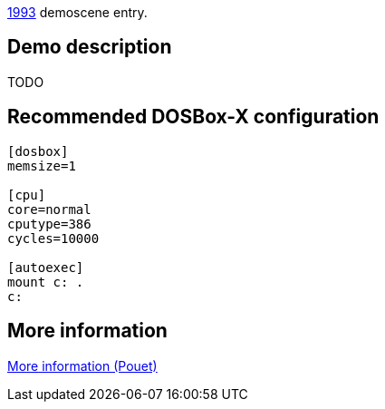 ifdef::env-github[:suffixappend:]
ifndef::env-github[:suffixappend: .html]

link:Guide%3AMS‐DOS%3Ademoscene%3A1993{suffixappend}[1993] demoscene entry.

== Demo description

TODO

== Recommended DOSBox-X configuration

....
[dosbox]
memsize=1

[cpu]
core=normal
cputype=386
cycles=10000

[autoexec]
mount c: .
c:
....

== More information

https://www.pouet.net/prod.php?which=16817[More information (Pouet)]
